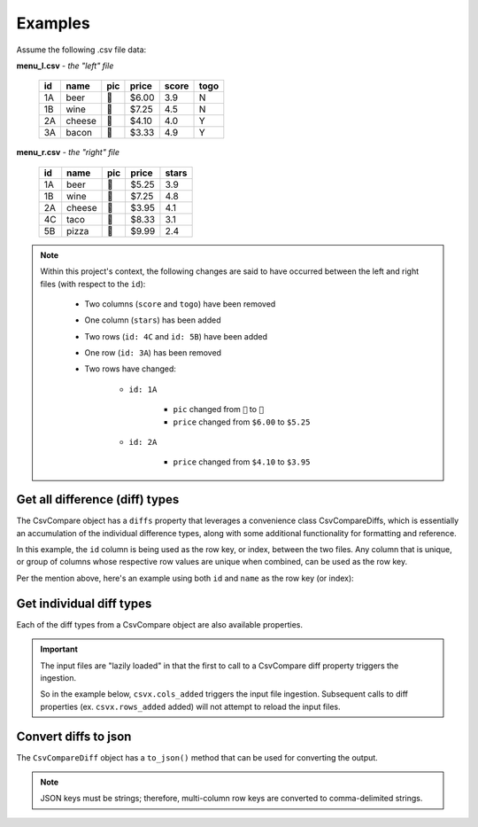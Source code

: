 Examples
========
Assume the following .csv file data:

**menu_l.csv** - *the "left" file*

 ===== ========= ====== ======== ======== ======= 
  id    name      pic    price    score    togo   
 ===== ========= ====== ======== ======== ======= 
  1A    beer      🍺     $6.00    3.9      N      
  1B    wine      🍷     $7.25    4.5      N      
  2A    cheese    🧀     $4.10    4.0      Y      
  3A    bacon     🥓     $3.33    4.9      Y      
 ===== ========= ====== ======== ======== ======= 

**menu_r.csv** - *the "right" file*

 ===== ========= ====== ======== ======== 
  id    name      pic    price    stars   
 ===== ========= ====== ======== ======== 
  1A    beer      🍻     $5.25    3.9     
  1B    wine      🍷     $7.25    4.8     
  2A    cheese    🧀     $3.95    4.1     
  4C    taco      🌮     $8.33    3.1     
  5B    pizza     🍕     $9.99    2.4     
 ===== ========= ====== ======== ======== 

.. note::
   Within this project's context, the following changes are said to have occurred between the left and right files (with respect to the ``id``):

      - Two columns (``score`` and ``togo``) have been removed
      - One column (``stars``) has been added
      - Two rows (``id: 4C`` and ``id: 5B``) have been added
      - One row (``id: 3A``) has been removed
      - Two rows have changed:

         - ``id: 1A``

            - ``pic`` changed from ``🍺`` to ``🍻``
            - ``price`` changed from ``$6.00`` to ``$5.25``

         - ``id: 2A``

            - ``price`` changed from ``$4.10`` to ``$3.95``

Get all difference (diff) types
-------------------------------
The CsvCompare object has a ``diffs`` property that leverages a convenience class CsvCompareDiffs, which is essentially an accumulation of the individual difference types, along with some additional functionality for formatting and reference.

In this example, the ``id`` column is being used as the row key, or index, between the two files. Any column that is unique, or group of columns whose respective row values are unique when combined, can be used as the row key.

.. tabs::

   .. group-tab:: Python

      .. code-block::

         >>> from csvcomparer import CsvCompare
         >>> csvx = CsvCompare("menu_l.csv", "menu_r.csv", "id")
         >>> csvx.diffs

         {'cols_added': ['stars'],
          'cols_removed': ['score', 'togo'],
          'row_key': ['id'],
          'rows_added': {'4C': {'name': 'taco',
                                'pic': '🌮',
                                'price': '$8.33',
                                'stars': 3.1},
                         '5B': {'name': 'pizza',
                                'pic': '🍕',
                                'price': '$9.99',
                                'stars': 2.4}},
          'rows_changed': {'1A': [('pic', '🍺', '🍻'), 
                                  ('price', '$6.00', '$5.25')],
                           '2A': [('price', '$4.10', '$3.95')]},
          'rows_removed': {'3A': {'name': 'bacon',
                                  'pic': '🥓',
                                  'price': '$3.33',
                                  'score': 4.9,
                                  'togo': 'Y'}}}

   .. group-tab:: CLI

      .. code-block::

         > python csvcomparer menu_l.csv menu_r.csv id

         {'cols_added': ['stars'],
          'cols_removed': ['score', 'togo'],
          'row_key': ['id'],
          'rows_added': {'4C': {'name': 'taco',
                                'pic': '🌮',
                                'price': '$8.33',
                                'stars': 3.1},
                         '5B': {'name': 'pizza',
                                'pic': '🍕',
                                'price': '$9.99',
                                'stars': 2.4}},
          'rows_changed': {'1A': [('pic', '🍺', '🍻'),
                                  ('price', '$6.00', '$5.25')],
                           '2A': [('price', '$4.10', '$3.95')]},
          'rows_removed': {'3A': {'name': 'bacon',
                                  'pic': '🥓',
                                  'price': '$3.33',
                                  'score': 4.9,
                                  'togo': 'Y'}}}

Per the mention above, here's an example using both ``id`` and ``name`` as the row key (or index):

.. tabs::

   .. group-tab:: Python

      .. code-block::

         >>> from csvcomparer import CsvCompare
         >>> csvx = CsvCompare("menu_l.csv", "menu_r.csv", ["id", "name"])
         >>> csvx.diffs

         {'cols_added': ['stars'],
          'cols_removed': ['score', 'togo'],
          'row_key': ["id", "name"],
          'rows_added': {('4C', 'taco'): {'pic': '🌮', 
                                          'price': '$8.33',
                                          'stars': 3.1},
                         ('5B', 'pizza'): {'pic': '🍕', 
                                           'price': '$9.99',  
                                           'stars': 2.4}},
          'rows_changed': {('1A', 'beer'): [('pic', '🍺', '🍻'),
                                            ('price', '$6.00', '$5.25')],
                           ('2A', 'cheese'): [('price', '$4.10', '$3.95')]},
          'rows_removed': {('3A', 'bacon'): {'pic': '🥓',
                                             'price': '$3.33',
                                             'score': 4.9,
                                             'togo': 'Y'}}}

   .. group-tab:: CLI

      .. code-block::

         > python csvcomparer menu_l.csv menu_r.csv id name

         {'cols_added': ['stars'],
          'cols_removed': ['score', 'togo'],
          'row_key': ["id", "name"],
          'rows_added': {('4C', 'taco'): {'pic': '🌮', 
                                          'price': '$8.33',
                                          'stars': 3.1},
                         ('5B', 'pizza'): {'pic': '🍕', 
                                           'price': '$9.99',  
                                           'stars': 2.4}},
          'rows_changed': {('1A', 'beer'): [('pic', '🍺', '🍻'),
                                            ('price', '$6.00', '$5.25')],
                           ('2A', 'cheese'): [('price', '$4.10', '$3.95')]},
          'rows_removed': {('3A', 'bacon'): {'pic': '🥓',
                                             'price': '$3.33',
                                             'score': 4.9,
                                             'togo': 'Y'}}}

Get individual diff types
-------------------------
Each of the diff types from a CsvCompare object are also available properties.

.. important::
   The input files are "lazily loaded" in that the first to call to a CsvCompare diff property triggers the ingestion.

   So in the example below, ``csvx.cols_added`` triggers the input file ingestion. Subsequent calls to diff properties (ex. ``csvx.rows_added`` added) will not attempt to reload the input files.

.. tabs::

   .. group-tab:: Python

      >>> from csvcomparer import CsvCompare
      >>> csvx = CsvCompare("menu_l.csv", "menu_r.csv", "id")
      >>> csvx.cols_added
      ['stars']
      >>> csvx.cols_removed
      ['score', 'togo']
      >>> csvx.rows_added
      {'4C': {'name': 'taco',
              'pic': '🌮',
              'price': '$8.33',
              'stars': 3.1},
       '5B': {'name': 'pizza',
              'pic': '🍕',
              'price': '$9.99',
              'stars': 2.4}}
      >>> csvx.rows_changed
      {'1A': [('pic', '🍺', '🍻'), 
              ('price', '$6.00', '$5.25')],
       '2A': [('price', '$4.10', '$3.95')]}
      >>> csvx.rows_removed
      {'3A': {'name': 'bacon',
              'pic': '🥓',
              'price': '$3.33',
              'score': 4.9,
              'togo': 'Y'}}

   .. group-tab:: CLI

      .. note:: Not currently supported for CLI. See Get all differences.

Convert diffs to json
---------------------
The ``CsvCompareDiff`` object has a ``to_json()`` method that can be used for converting the output.

.. note::
   JSON keys must be strings; therefore, multi-column row keys are converted to comma-delimited strings.

.. tabs::

   .. group-tab:: Python

      .. code-block::

         >>> from csvcomparer import CsvCompare
         >>> csvx = CsvCompare("menu_l.csv", "menu_r.csv", ["id", "name"])
         >>> csvx.diffs.to_json()

         {"row_key": ["id", "name"], 
          "rows_added": {"4C, taco": {"pic": "\ud83c\udf2e", 
                                      "price": "$8.33", 
                                      "stars": 3.1}, 
                         "5B, pizza": {"pic": "\ud83c\udf55", 
                                       "price": "$9.99", 
                                       "stars": 2.4}}, 
          "rows_removed": {"3A, bacon": {"pic": "\ud83e\udd53", 
                                         "price": "$3.33", 
                                         "score": 4.9, 
                                         "togo": "Y"}}, 
          "rows_changed": {"1A, beer": [["pic", "\ud83c\udf7a", "\ud83c\udf7b"], 
                                        ["price", "$6.00", "$5.25"]], 
                           "2A, cheese": [["price", "$4.10", "$3.95"]]}, 
          "cols_added": ["stars"], 
          "cols_removed": ["score", "togo"]}

   .. group-tab:: CLI

      .. code-block:: sh

         > python csvcomparer menu_l.csv menu_r.csv id name --json

         {"row_key": ["id", "name"], 
          "rows_added": {"4C, taco": {"pic": "\ud83c\udf2e", 
                                      "price": "$8.33", 
                                      "stars": 3.1}, 
                         "5B, pizza": {"pic": "\ud83c\udf55", 
                                       "price": "$9.99", 
                                       "stars": 2.4}}, 
          "rows_removed": {"3A, bacon": {"pic": "\ud83e\udd53", 
                                         "price": "$3.33", 
                                         "score": 4.9, 
                                         "togo": "Y"}}, 
          "rows_changed": {"1A, beer": [["pic", "\ud83c\udf7a", "\ud83c\udf7b"], 
                                        ["price", "$6.00", "$5.25"]], 
                           "2A, cheese": [["price", "$4.10", "$3.95"]]}, 
          "cols_added": ["stars"], 
          "cols_removed": ["score", "togo"]}